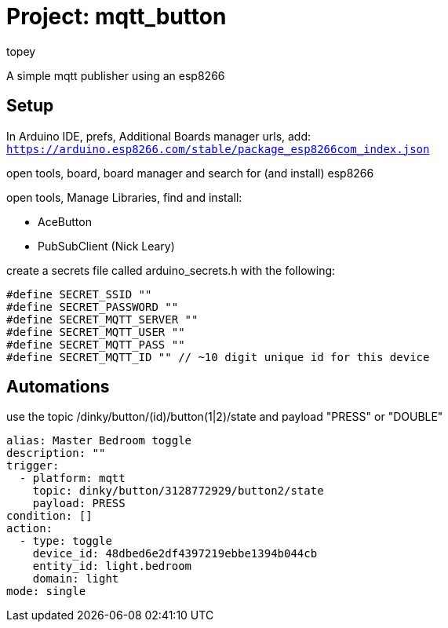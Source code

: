 :Author: topey
:Date: 06/08/2022
:License: Public Domain

= Project: mqtt_button

A simple mqtt publisher using an esp8266

== Setup

In Arduino IDE, prefs, Additional Boards manager urls, add:  
`https://arduino.esp8266.com/stable/package_esp8266com_index.json`

open tools, board, board manager and search for (and install) esp8266

open tools, Manage Libraries, find and install:

* AceButton
* PubSubClient (Nick Leary)

create a secrets file called arduino_secrets.h with the following:

```c
#define SECRET_SSID ""
#define SECRET_PASSWORD ""
#define SECRET_MQTT_SERVER ""
#define SECRET_MQTT_USER ""
#define SECRET_MQTT_PASS ""
#define SECRET_MQTT_ID "" // ~10 digit unique id for this device
```

== Automations

use the topic /dinky/button/(id)/button(1|2)/state
and payload "PRESS" or "DOUBLE"

```yaml
alias: Master Bedroom toggle
description: ""
trigger:
  - platform: mqtt
    topic: dinky/button/3128772929/button2/state
    payload: PRESS
condition: []
action:
  - type: toggle
    device_id: 48dbed6e2df4397219ebbe1394b044cb
    entity_id: light.bedroom
    domain: light
mode: single
```
